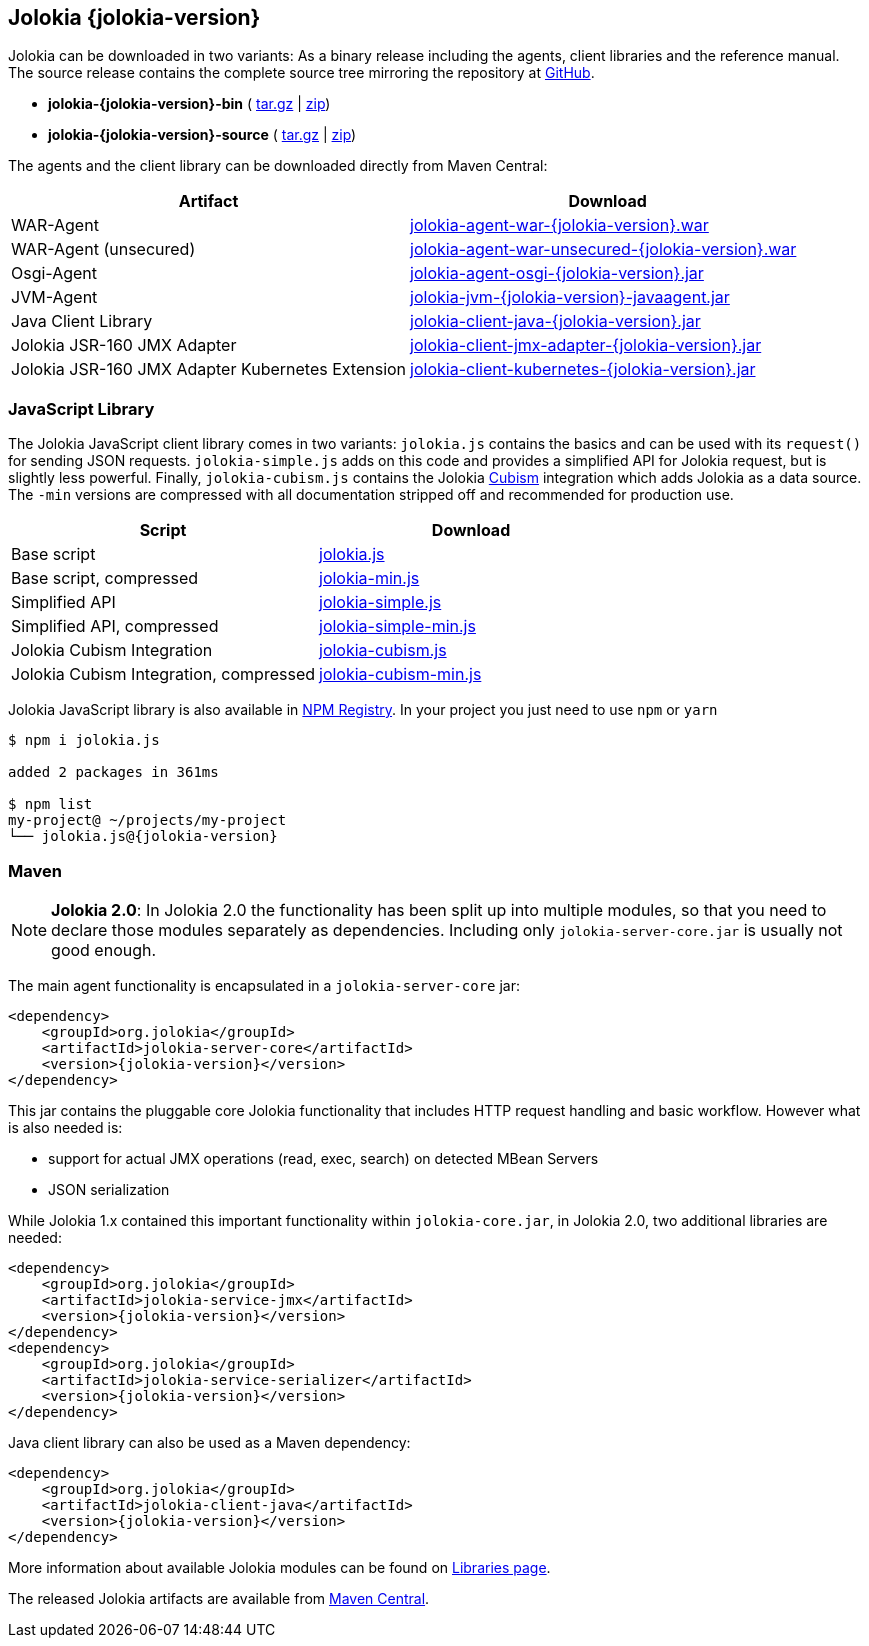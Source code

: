 ////
  Copyright 2009-2023 Roland Huss

  Licensed under the Apache License, Version 2.0 (the "License");
  you may not use this file except in compliance with the License.
  You may obtain a copy of the License at

        http://www.apache.org/licenses/LICENSE-2.0

  Unless required by applicable law or agreed to in writing, software
  distributed under the License is distributed on an "AS IS" BASIS,
  WITHOUT WARRANTIES OR CONDITIONS OF ANY KIND, either express or implied.
  See the License for the specific language governing permissions and
  limitations under the License.
////

== Jolokia {jolokia-version}

Jolokia can be
downloaded in two variants: As a binary release including the
agents, client libraries and the reference manual. The source release contains the complete source
tree mirroring the repository at
https://github.com/jolokia/jolokia[GitHub,role=externalLink].

* *jolokia-{jolokia-version}-bin* (
https://github.com/jolokia/jolokia/releases/download/v{jolokia-version}/jolokia-{jolokia-version}-bin.tar.gz[tar.gz,role=externalLink] |
https://github.com/jolokia/jolokia/releases/download/v{jolokia-version}/jolokia-{jolokia-version}-bin.zip[zip,role=externalLink])
* *jolokia-{jolokia-version}-source* (
https://github.com/jolokia/jolokia/releases/download/v{jolokia-version}/jolokia-{jolokia-version}-source.tar.gz[tar.gz,role=externalLink] |
https://github.com/jolokia/jolokia/releases/download/v{jolokia-version}/jolokia-{jolokia-version}-source.zip[zip,role=externalLink])

The agents and the client library can be downloaded directly
from Maven Central:

[%header,cols=2*,role=bodyTable]
|===
|Artifact
|Download

|WAR-Agent
|https://search.maven.org/remotecontent?filepath=org/jolokia/jolokia-agent-war/{jolokia-version}/jolokia-agent-war-{jolokia-version}.war[jolokia-agent-war-{jolokia-version}.war,role=externalLink]

|WAR-Agent (unsecured)
|https://search.maven.org/remotecontent?filepath=org/jolokia/jolokia-agent-war-unsecured/{jolokia-version}/jolokia-agent-war-unsecured-{jolokia-version}.war[jolokia-agent-war-unsecured-{jolokia-version}.war,role=externalLink]

|Osgi-Agent
|https://search.maven.org/remotecontent?filepath=org/jolokia/jolokia-agent-osgi/{jolokia-version}/jolokia-agent-osgi-{jolokia-version}.jar[jolokia-agent-osgi-{jolokia-version}.jar,role=externalLink]

|JVM-Agent
|https://search.maven.org/remotecontent?filepath=org/jolokia/jolokia-agent-jvm/{jolokia-version}/jolokia-agent-jvm-{jolokia-version}-javaagent.jar[jolokia-jvm-{jolokia-version}-javaagent.jar,role=externalLink]

|Java Client Library
|https://search.maven.org/remotecontent?filepath=org/jolokia/jolokia-client-java/{jolokia-version}/jolokia-client-java-{jolokia-version}.jar[jolokia-client-java-{jolokia-version}.jar,role=externalLink]

|Jolokia JSR-160 JMX Adapter
|https://search.maven.org/remotecontent?filepath=org/jolokia/jolokia-client-jmx-adapter/{jolokia-version}/jolokia-client-jmx-adapter-{jolokia-version}.jar[jolokia-client-jmx-adapter-{jolokia-version}.jar,role=externalLink]

|Jolokia JSR-160 JMX Adapter Kubernetes Extension
|https://search.maven.org/remotecontent?filepath=org/jolokia/jolokia-client-kubernetes/{jolokia-version}/jolokia-client-kubernetes-{jolokia-version}.jar[jolokia-client-kubernetes-{jolokia-version}.jar,role=externalLink]
|===

=== JavaScript Library

The Jolokia JavaScript client library comes in two variants:
`jolokia.js` contains the basics and can be used
with its `request()` for sending JSON
requests. `jolokia-simple.js` adds on this code
and provides a simplified API for Jolokia request, but is
slightly less powerful. Finally,
`jolokia-cubism.js` contains the Jolokia
https://square.github.com/cubism/[Cubism,role=externalLink] integration which adds Jolokia as a data
source. The `-min` versions are
compressed with all documentation stripped off and
recommended for production use.

[%header,cols=2*,role=bodyTable]
|===
|Script
|Download

|Base script
|https://github.com/jolokia/jolokia/releases/download/v{jolokia-version}/jolokia.js[jolokia.js,role=externalLink]

|Base script, compressed
|https://github.com/jolokia/jolokia/releases/download/v{jolokia-version}/jolokia-min.js[jolokia-min.js,role=externalLink]

|Simplified API
|https://github.com/jolokia/jolokia/releases/download/v{jolokia-version}/jolokia-simple.js[jolokia-simple.js,role=externalLink]

|Simplified API, compressed
|https://github.com/jolokia/jolokia/releases/download/v{jolokia-version}/jolokia-simple-min.js[jolokia-simple-min.js,role=externalLink]

|Jolokia Cubism Integration
|https://github.com/jolokia/jolokia/releases/download/v{jolokia-version}/jolokia-cubism.js[jolokia-cubism.js,role=externalLink]

|Jolokia Cubism Integration, compressed
|https://github.com/jolokia/jolokia/releases/download/v{jolokia-version}/jolokia-cubism-min.js[jolokia-cubism-min.js,role=externalLink]
|===

Jolokia JavaScript library is also available in https://www.npmjs.com/package/jolokia.js[NPM Registry]. In your project you just need to use `npm` or `yarn`

[source,bash,subs="attributes,verbatim"]
----
$ npm i jolokia.js

added 2 packages in 361ms

$ npm list
my-project@ ~/projects/my-project
└── jolokia.js@{jolokia-version}
----

=== Maven

[NOTE]
====
*Jolokia 2.0*: In Jolokia 2.0 the functionality has been split up into multiple modules, so that you need to declare those modules separately as dependencies. Including only `jolokia-server-core.jar` is usually not good enough.
====

The main agent functionality is encapsulated in a `jolokia-server-core` jar:

[source,xml,subs="attributes,verbatim"]
----
<dependency>
    <groupId>org.jolokia</groupId>
    <artifactId>jolokia-server-core</artifactId>
    <version>{jolokia-version}</version>
</dependency>
----

This jar contains the pluggable core Jolokia functionality that includes HTTP request handling and basic workflow. However what is also needed is:

* support for actual JMX operations (read, exec, search) on detected MBean Servers
* JSON serialization

While Jolokia 1.x contained this important functionality within `jolokia-core.jar`, in Jolokia 2.0, two additional libraries are needed:
[,xml,subs="attributes,verbatim"]
----
<dependency>
    <groupId>org.jolokia</groupId>
    <artifactId>jolokia-service-jmx</artifactId>
    <version>{jolokia-version}</version>
</dependency>
<dependency>
    <groupId>org.jolokia</groupId>
    <artifactId>jolokia-service-serializer</artifactId>
    <version>{jolokia-version}</version>
</dependency>
----

Java client library can also be used as a Maven dependency:

[source,xml,subs="attributes,verbatim"]
----
<dependency>
    <groupId>org.jolokia</groupId>
    <artifactId>jolokia-client-java</artifactId>
    <version>{jolokia-version}</version>
</dependency>
----

More information about available Jolokia modules can be found on link:libraries.html[Libraries page].

The released Jolokia artifacts are available from
https://search.maven.org/[Maven Central,role=externalLink].
